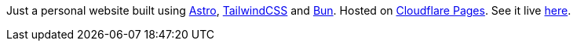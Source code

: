 Just a personal website built using https://astro.build[Astro], https://tailwindcss.com[TailwindCSS] and https://bun.sh[Bun]. Hosted on https://pages.cloudflare.com[Cloudflare Pages]. See it live https://wyczawski.dev[here].